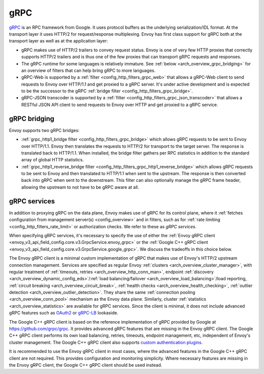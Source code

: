 .. _arch_overview_grpc:

gRPC
====

`gRPC <https://www.grpc.io/>`__ is an RPC framework from Google. It uses protocol buffers as the
underlying serialization/IDL format. At the transport layer it uses HTTP/2 for request/response
multiplexing. Envoy has first class support for gRPC both at the transport layer as well as at the
application layer:

* gRPC makes use of HTTP/2 trailers to convey request status. Envoy is one of very few HTTP proxies
  that correctly supports HTTP/2 trailers and is thus one of the few proxies that can transport
  gRPC requests and responses.
* The gRPC runtime for some languages is relatively immature. See :ref:`below <arch_overview_grpc_bridging>`
  for an overview of filters that can help bring gRPC to more languages.
* gRPC-Web is supported by a :ref:`filter <config_http_filters_grpc_web>` that allows a gRPC-Web
  client to send requests to Envoy over HTTP/1.1 and get proxied to a gRPC server. It's under
  active development and is expected to be the successor to the gRPC :ref:`bridge filter
  <config_http_filters_grpc_bridge>`.
* gRPC-JSON transcoder is supported by a :ref:`filter <config_http_filters_grpc_json_transcoder>`
  that allows a RESTful JSON API client to send requests to Envoy over HTTP and get proxied to a
  gRPC service.

.. _arch_overview_grpc_bridging:

gRPC bridging
-------------

Envoy supports two gRPC bridges:

* :ref:`grpc_http1_bridge filter <config_http_filters_grpc_bridge>` which allows gRPC requests to be sent to Envoy over
  HTTP/1.1. Envoy then translates the requests to HTTP/2 for transport to the target server. The response is translated back to HTTP/1.1.
  When installed, the bridge filter gathers per RPC statistics in addition to the standard array of global HTTP statistics.
* :ref:`grpc_http1_reverse_bridge filter <config_http_filters_grpc_http1_reverse_bridge>` which allows gRPC requests to be sent to Envoy
  and then translated to HTTP/1.1 when sent to the upstream. The response is then converted back into gRPC when sent to the downstream.
  This filter can also optionally manage the gRPC frame header, allowing the upstream to not have to be gRPC aware at all.

.. _arch_overview_grpc_services:

gRPC services
-------------

In addition to proxying gRPC on the data plane, Envoy makes use of gRPC for its
control plane, where it :ref:`fetches configuration from management server(s)
<config_overview>` and in filters, such as for :ref:`rate limiting
<config_http_filters_rate_limit>` or authorization checks. We refer to these as
*gRPC services*.

When specifying gRPC services, it's necessary to specify the use of either the
:ref:`Envoy gRPC client <envoy_v3_api_field_config.core.v3.GrpcService.envoy_grpc>` or the
:ref:`Google C++ gRPC client <envoy_v3_api_field_config.core.v3.GrpcService.google_grpc>`. We
discuss the tradeoffs in this choice below.

The Envoy gRPC client is a minimal custom implementation of gRPC that makes use
of Envoy's HTTP/2 upstream connection management. Services are specified as
regular Envoy :ref:`clusters <arch_overview_cluster_manager>`, with regular
treatment of :ref:`timeouts, retries <arch_overview_http_conn_man>`, endpoint
:ref:`discovery <arch_overview_dynamic_config_eds>`/:ref:`load
balancing/failover <arch_overview_load_balancing>`/load reporting, :ref:`circuit
breaking <arch_overview_circuit_break>`, :ref:`health checks
<arch_overview_health_checking>`, :ref:`outlier detection
<arch_overview_outlier_detection>`. They share the same :ref:`connection pooling
<arch_overview_conn_pool>` mechanism as the Envoy data plane. Similarly, cluster
:ref:`statistics <arch_overview_statistics>` are available for gRPC services.
Since the client is minimal, it does not include advanced gRPC features such as
`OAuth2 <https://oauth.net/2/>`_ or `gRPC-LB
<https://grpc.io/blog/loadbalancing>`_ lookaside.

The Google C++ gRPC client is based on the reference implementation of gRPC
provided by Google at https://github.com/grpc/grpc. It provides advanced gRPC
features that are missing in the Envoy gRPC client. The Google C++ gRPC client
performs its own load balancing, retries, timeouts, endpoint management, etc,
independent of Envoy's cluster management. The Google C++ gRPC client also
supports `custom authentication plugins
<https://grpc.io/docs/guides/auth.html#extending-grpc-to-support-other-authentication-mechanisms>`_.

It is recommended to use the Envoy gRPC client in most cases, where the advanced
features in the Google C++ gRPC client are not required. This provides
configuration and monitoring simplicity. Where necessary features are missing
in the Envoy gRPC client, the Google C++ gRPC client should be used instead.

